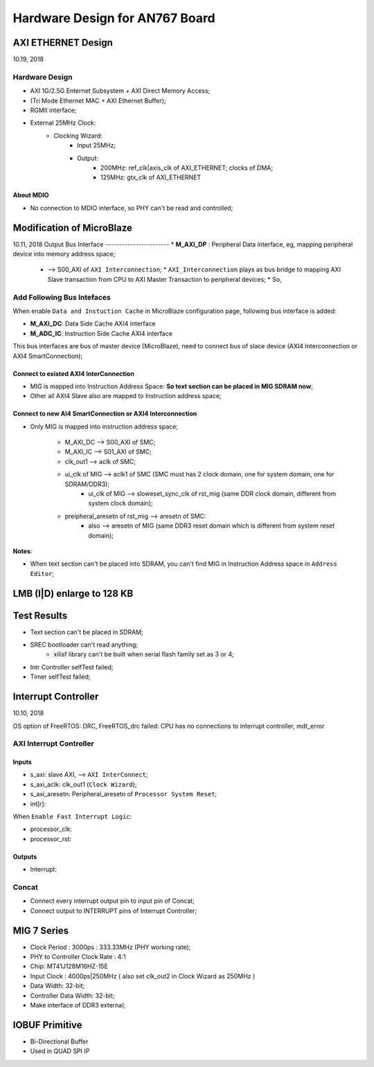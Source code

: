 Hardware Design for AN767 Board
###################################

AXI ETHERNET Design
=============================
10.19, 2018


Hardware Design
--------------------

* AXI 1G/2.5G Enternet Subsystem + AXI Direct Memory Access;
* (Tri Mode Ethernet MAC + AXI Ethernet Buffer);
* RGMII interface;
* External 25MHz Clock:
   * Clocking Wizard:
      * Input 25MHz;
      * Output:
         * 200MHz: ref_clk|axis_clk of AXI_ETHERNET; clocks of DMA; 
         * 125MHz: gtx_clk of AXI_ETHERNET


About MDIO
^^^^^^^^^^^^^^^^^^^^^
* No connection to MDIO interface, so PHY can't be read and controlled;



Modification of MicroBlaze
=============================
10.11, 2018
Output Bus Interface 
-----------------------
* **M_AXI_DP** : Peripheral Data interface, eg, mapping peripheral device into memory address space;
   *  --> S00_AXI of ``AXI Interconnection``;
      * ``AXI_Interconnection`` plays as bus bridge to mapping AXI Slave transaction from CPU to AXI Master Transaction to peripheral devices;
      * So, 

Add Following Bus Intefaces
-------------------------------

When enable ``Data and Instuction Cache`` in MicroBlaze configuration page, following bus interface is added:

* **M_AXI_DC**: Data Side Cache AXI4 interface
* **M_ADC_IC**: Instruction Side Cache AXI4 interface

This bus interfaces are bus of master device (MicroBlaze), need to connect bus of slace device (AXI4 Interconnection or AXI4 SmartConnection);

Connect to existed AXI4 InterConnection
^^^^^^^^^^^^^^^^^^^^^^^^^^^^^^^^^^^^^^^^^^^^^
* MIG is mapped into Instruction Address Space: **So text section can be placed in MIG SDRAM now**;
* Other all AXI4 Slave also are mapped to Instruction address space;


Connect to new AI4 SmartConnection or AXI4 Interconnection
^^^^^^^^^^^^^^^^^^^^^^^^^^^^^^^^^^^^^^^^^^^^^^^^^^^^^^^^^^^^^
* Only MIG is mapped into instruction address space;

   * M_AXI_DC --> S00_AXI of SMC;
   * M_AXI_IC --> S01_AXI of SMC;
   * clk_out1 --> aclk of SMC;
   * ui_clk of MIG --> aclk1 of SMC (SMC must has 2 clock domain, one for system domain, one for SDRAM/DDR3);
      * ui_clk of MIG --> sloweset_sync_clk of rst_mig (same DDR clock domain, different from system clock domain);
   * preipheral_aresetn of rst_mig --> aresetn of SMC:
      * also --> aresetn of MIG (same DDR3 reset domain which is different from system reset domain);

**Notes**:

* When text section can't be placed into SDRAM, you can't find MIG in Instruction Address space in ``Address Editor``;


LMB (I|D) enlarge to 128 KB
=============================



Test Results
==============
* Text section can't be placed in SDRAM;
* SREC bootloader can't read anything;
   * xilisf library can't be built when serial flash family set as 3 or 4;
* Intr Controller selfTest failed;
* Timer selfTest failed;


Interrupt Controller
======================
10.10, 2018

OS option of FreeRTOS: DRC, FreeRTOS_drc failed: CPU has no connections to interrupt controller, mdt_error

AXI Interrupt Controller
-------------------------

Inputs
^^^^^^^^^
* s_axi: slave AXI, --> ``AXI InterConnect``;
* s_axi_aclk: clk_out1 (``Clock Wizard``);
* s_axi_aresetn: Peripheral_aresetn of ``Processor System Reset``;
* int[r]: 

When ``Enable Fast Interrupt Logic``:

* processor_clk:
* processor_rst: 

Outputs
^^^^^^^^^
* Interrupt:


Concat
---------
* Connect every interrupt output pin to input pin of Concat;
* Connect output to INTERRUPT pins of Interrupt Controller;


MIG 7 Series
================
* Clock Period : 3000ps : 333.33MHz (PHY working rate);
* PHY to Controller Clock Rate : 4:1 
* Chip: MT41J128M16HZ-15E
* Input Clock : 4000ps|250MHz ( also set clk_out2 in Clock Wizard as 250MHz )
* Data Width: 32-bit;
* Controller Data Width: 32-bit;

* Make interface of DDR3 external;


IOBUF Primitive
=================

* Bi-Directional Buffer
* Used in QUAD SPI IP

